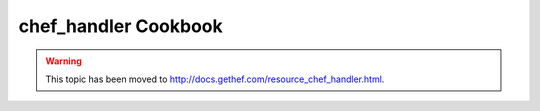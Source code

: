 =====================================================
chef_handler Cookbook
=====================================================

.. warning:: This topic has been moved to http://docs.gethef.com/resource_chef_handler.html.











